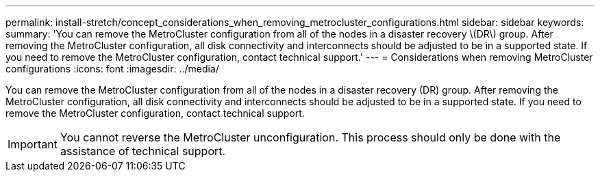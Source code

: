 ---
permalink: install-stretch/concept_considerations_when_removing_metrocluster_configurations.html
sidebar: sidebar
keywords: 
summary: 'You can remove the MetroCluster configuration from all of the nodes in a disaster recovery \(DR\) group. After removing the MetroCluster configuration, all disk connectivity and interconnects should be adjusted to be in a supported state. If you need to remove the MetroCluster configuration, contact technical support.'
---
= Considerations when removing MetroCluster configurations
:icons: font
:imagesdir: ../media/

[.lead]
You can remove the MetroCluster configuration from all of the nodes in a disaster recovery (DR) group. After removing the MetroCluster configuration, all disk connectivity and interconnects should be adjusted to be in a supported state. If you need to remove the MetroCluster configuration, contact technical support.

IMPORTANT: You cannot reverse the MetroCluster unconfiguration. This process should only be done with the assistance of technical support.
